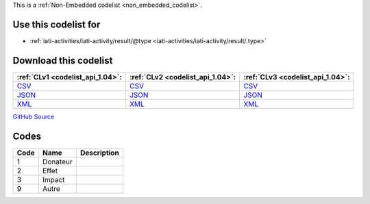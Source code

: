 







This is a :ref:`Non-Embedded codelist <non_embedded_codelist>`.



Use this codelist for
---------------------

* :ref:`iati-activities/iati-activity/result/@type <iati-activities/iati-activity/result/.type>`



Download this codelist
----------------------

.. list-table::
   :header-rows: 1

   * - :ref:`CLv1 <codelist_api_1.04>`:
     - :ref:`CLv2 <codelist_api_1.04>`:
     - :ref:`CLv3 <codelist_api_1.04>`:

   * - `CSV <../downloads/clv1/codelist/ResultType.csv>`__
     - `CSV <../downloads/clv2/csv/fr/ResultType.csv>`__
     - `CSV <../downloads/clv3/csv/fr/ResultType.csv>`__

   * - `JSON <../downloads/clv1/codelist/ResultType.json>`__
     - `JSON <../downloads/clv2/json/fr/ResultType.json>`__
     - `JSON <../downloads/clv3/json/fr/ResultType.json>`__

   * - `XML <../downloads/clv1/codelist/ResultType.xml>`__
     - `XML <../downloads/clv2/xml/ResultType.xml>`__
     - `XML <../downloads/clv3/xml/ResultType.xml>`__

`GitHub Source <https://github.com/IATI/IATI-Codelists-NonEmbedded/blob/master/xml/ResultType.xml>`__

Codes
-----

.. _ResultType:
.. list-table::
   :header-rows: 1


   * - Code
     - Name
     - Description

   

   * - 1
     - Donateur
     - 

   

   * - 2
     - Effet
     - 

   

   * - 3
     - Impact
     - 

   

   * - 9
     - Autre
     - 

   

